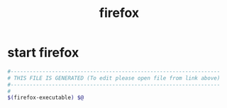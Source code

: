 #+title: firefox
* start firefox
  #+begin_src sh :comments link :shebang "#!/usr/bin/env bash" :eval no :tangle ~/bin/firefox :tangle-mode (identity #o755)
    #------------------------------------------------------------------
    # THIS FILE IS GENERATED (To edit please open file from link above)
    #------------------------------------------------------------------
    #
    $(firefox-executable) $@
  #+end_src
